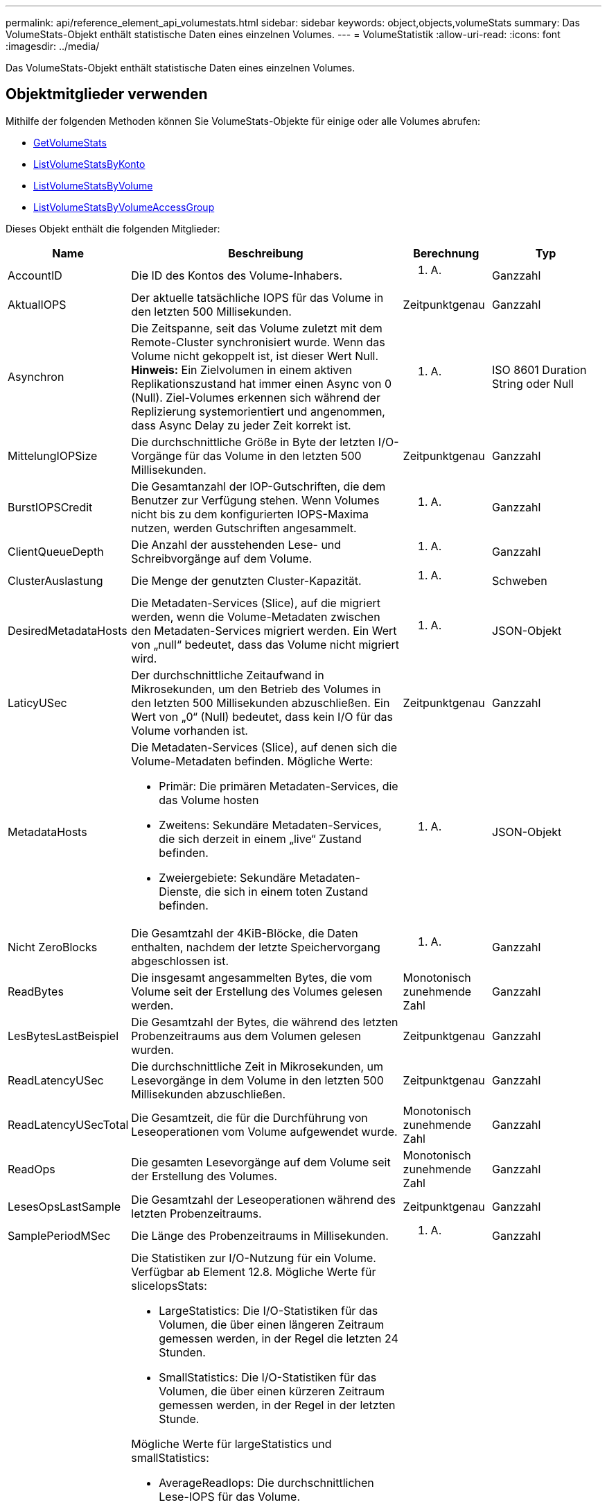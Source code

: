 ---
permalink: api/reference_element_api_volumestats.html 
sidebar: sidebar 
keywords: object,objects,volumeStats 
summary: Das VolumeStats-Objekt enthält statistische Daten eines einzelnen Volumes. 
---
= VolumeStatistik
:allow-uri-read: 
:icons: font
:imagesdir: ../media/


[role="lead"]
Das VolumeStats-Objekt enthält statistische Daten eines einzelnen Volumes.



== Objektmitglieder verwenden

Mithilfe der folgenden Methoden können Sie VolumeStats-Objekte für einige oder alle Volumes abrufen:

* xref:reference_element_api_getvolumestats.adoc[GetVolumeStats]
* xref:reference_element_api_listvolumestatsbyaccount.adoc[ListVolumeStatsByKonto]
* xref:reference_element_api_listvolumestatsbyvolume.adoc[ListVolumeStatsByVolume]
* xref:reference_element_api_listvolumestatsbyvolumeaccessgroup.adoc[ListVolumeStatsByVolumeAccessGroup]


Dieses Objekt enthält die folgenden Mitglieder:

[cols="20,50,15,15"]
|===
| Name | Beschreibung | Berechnung | Typ 


 a| 
AccountID
 a| 
Die ID des Kontos des Volume-Inhabers.
 a| 
K. A.
 a| 
Ganzzahl



 a| 
AktualIOPS
 a| 
Der aktuelle tatsächliche IOPS für das Volume in den letzten 500 Millisekunden.
 a| 
Zeitpunktgenau
 a| 
Ganzzahl



 a| 
Asynchron
 a| 
Die Zeitspanne, seit das Volume zuletzt mit dem Remote-Cluster synchronisiert wurde. Wenn das Volume nicht gekoppelt ist, ist dieser Wert Null. *Hinweis:* Ein Zielvolumen in einem aktiven Replikationszustand hat immer einen Async von 0 (Null). Ziel-Volumes erkennen sich während der Replizierung systemorientiert und angenommen, dass Async Delay zu jeder Zeit korrekt ist.
 a| 
K. A.
 a| 
ISO 8601 Duration String oder Null



 a| 
MittelungIOPSize
 a| 
Die durchschnittliche Größe in Byte der letzten I/O-Vorgänge für das Volume in den letzten 500 Millisekunden.
 a| 
Zeitpunktgenau
 a| 
Ganzzahl



 a| 
BurstIOPSCredit
 a| 
Die Gesamtanzahl der IOP-Gutschriften, die dem Benutzer zur Verfügung stehen. Wenn Volumes nicht bis zu dem konfigurierten IOPS-Maxima nutzen, werden Gutschriften angesammelt.
 a| 
K. A.
 a| 
Ganzzahl



 a| 
ClientQueueDepth
 a| 
Die Anzahl der ausstehenden Lese- und Schreibvorgänge auf dem Volume.
 a| 
K. A.
 a| 
Ganzzahl



 a| 
ClusterAuslastung
 a| 
Die Menge der genutzten Cluster-Kapazität.
 a| 
K. A.
 a| 
Schweben



 a| 
DesiredMetadataHosts
 a| 
Die Metadaten-Services (Slice), auf die migriert werden, wenn die Volume-Metadaten zwischen den Metadaten-Services migriert werden. Ein Wert von „null“ bedeutet, dass das Volume nicht migriert wird.
 a| 
K. A.
 a| 
JSON-Objekt



 a| 
LaticyUSec
 a| 
Der durchschnittliche Zeitaufwand in Mikrosekunden, um den Betrieb des Volumes in den letzten 500 Millisekunden abzuschließen. Ein Wert von „0“ (Null) bedeutet, dass kein I/O für das Volume vorhanden ist.
 a| 
Zeitpunktgenau
 a| 
Ganzzahl



 a| 
MetadataHosts
 a| 
Die Metadaten-Services (Slice), auf denen sich die Volume-Metadaten befinden. Mögliche Werte:

* Primär: Die primären Metadaten-Services, die das Volume hosten
* Zweitens: Sekundäre Metadaten-Services, die sich derzeit in einem „live“ Zustand befinden.
* Zweiergebiete: Sekundäre Metadaten-Dienste, die sich in einem toten Zustand befinden.

 a| 
K. A.
 a| 
JSON-Objekt



 a| 
Nicht ZeroBlocks
 a| 
Die Gesamtzahl der 4KiB-Blöcke, die Daten enthalten, nachdem der letzte Speichervorgang abgeschlossen ist.
 a| 
K. A.
 a| 
Ganzzahl



 a| 
ReadBytes
 a| 
Die insgesamt angesammelten Bytes, die vom Volume seit der Erstellung des Volumes gelesen werden.
 a| 
Monotonisch zunehmende Zahl
 a| 
Ganzzahl



 a| 
LesBytesLastBeispiel
 a| 
Die Gesamtzahl der Bytes, die während des letzten Probenzeitraums aus dem Volumen gelesen wurden.
 a| 
Zeitpunktgenau
 a| 
Ganzzahl



 a| 
ReadLatencyUSec
 a| 
Die durchschnittliche Zeit in Mikrosekunden, um Lesevorgänge in dem Volume in den letzten 500 Millisekunden abzuschließen.
 a| 
Zeitpunktgenau
 a| 
Ganzzahl



 a| 
ReadLatencyUSecTotal
 a| 
Die Gesamtzeit, die für die Durchführung von Leseoperationen vom Volume aufgewendet wurde.
 a| 
Monotonisch zunehmende Zahl
 a| 
Ganzzahl



 a| 
ReadOps
 a| 
Die gesamten Lesevorgänge auf dem Volume seit der Erstellung des Volumes.
 a| 
Monotonisch zunehmende Zahl
 a| 
Ganzzahl



 a| 
LesesOpsLastSample
 a| 
Die Gesamtzahl der Leseoperationen während des letzten Probenzeitraums.
 a| 
Zeitpunktgenau
 a| 
Ganzzahl



 a| 
SamplePeriodMSec
 a| 
Die Länge des Probenzeitraums in Millisekunden.
 a| 
K. A.
 a| 
Ganzzahl



 a| 
SliceIopsStats
 a| 
Die Statistiken zur I/O-Nutzung für ein Volume. Verfügbar ab Element 12.8. Mögliche Werte für sliceIopsStats:

* LargeStatistics: Die I/O-Statistiken für das Volumen, die über einen längeren Zeitraum gemessen werden, in der Regel die letzten 24 Stunden.
* SmallStatistics: Die I/O-Statistiken für das Volumen, die über einen kürzeren Zeitraum gemessen werden, in der Regel in der letzten Stunde.


Mögliche Werte für largeStatistics und smallStatistics:

* AverageReadIops: Die durchschnittlichen Lese-IOPS für das Volume.
* AverageTotalIops: Die durchschnittliche Summe (lesen + schreiben) IOPS für das Volume.
* AverageWriteIops: Die durchschnittlichen Schreib-IOPS für das Volume.
* NSamples: Die Anzahl der Proben, die in der statistischen Berechnung enthalten sind.
* PeakReadIops: Die maximale Lese-IOPS, die über ein statistisches Intervall beobachtet werden.
* PeakTotalIops: Die maximale Summe der über ein statistisches Intervall beobachteten IOPS.
* PeakWriteIops: Die maximale Anzahl der über ein statistisches Intervall beobachteten Schreib-IOPS.
* SliceID: Volume-ID oder Slice-ID

 a| 
Zeitpunktgenau
 a| 
JSON-Objekt



 a| 
Drosselklappe
 a| 
Ein schwebender Wert zwischen 0 und 1, der zeigt, wie viel das System die Clients unter ihre IOPS-Maxime drosselt, da Daten, transiente Fehler und erzeugte Snapshots neu repliziert werden.
 a| 
K. A.
 a| 
Schweben



 a| 
Zeitstempel
 a| 
Die aktuelle Zeit im UTC+0-Format.
 a| 
K. A.
 a| 
ISO 8601-Datumszeichenfolge



 a| 
UnalignedReads
 a| 
Die gesamten, kumulativen, nicht ausgerichteten Lesevorgänge an einem Volume seit der Erstellung des Volumes.
 a| 
Monotonisch zunehmende Zahl
 a| 
Ganzzahl



 a| 
UnalignedWrites
 a| 
Die insgesamt kumulativen, nicht ausgerichteten Schreibvorgänge werden seit der Erstellung des Volumes durchgeführt.
 a| 
Monotonisch zunehmende Zahl
 a| 
Ganzzahl



 a| 
VolumeAccessGroups
 a| 
Liste der IDs der Volume-Zugriffsgruppen, der ein Volume angehört.
 a| 
K. A.
 a| 
Integer-Array



 a| 
VolumeID
 a| 
Die ID des Volume.
 a| 
K. A.
 a| 
Ganzzahl



 a| 
Volume-Größe
 a| 
Insgesamt bereitgestellte Kapazität in Byte.
 a| 
K. A.
 a| 
Ganzzahl



 a| 
VolumeUtilisation
 a| 
Ein Gleitkommwert, der beschreibt, wie vollständig der Client die ein-/Ausgabe-Funktionen des Volume im Vergleich zur maxIOPS QoS-Einstellung für dieses Volume nutzt. Mögliche Werte:

* 0: Der Client verwendet das Volume nicht.
* 0.01 zu 0.99: Der Client nutzt die IOPS-Fähigkeiten des Volumes nicht vollständig.
* 1.00: Der Client nutzt das Volume bis zu dem IOPS-Limit, das durch die Einstellung von maxIOPS festgelegt wird.
* > 1.00: Der Client nutzt mehr als das von maxIOPS festgelegte Limit. Dies ist möglich, wenn die QoS-Einstellung burstIOPS über dem Wert für max. IOPS festgelegt wird. Wenn beispielsweise „maxIOPS“ auf 1000 festgelegt und dann „burstIOPS“ auf 2000 festgelegt ist, wird das angezeigt `volumeUtilization` Der Wert wäre 2.00, wenn der Client das Volume voll nutzt.

 a| 
K. A.
 a| 
Schweben



 a| 
WriteBytes
 a| 
Die Gesamtmenge an kumulativen Bytes, die seit der Erstellung des Volumes auf das Volume geschrieben wurden.
 a| 
Monotonisch zunehmende Zahl
 a| 
Ganzzahl



 a| 
Write eBytesLastSample
 a| 
Die Gesamtzahl der Bytes, die im letzten Probenzeitraum auf das Volumen geschrieben wurden.
 a| 
Monotonisch zunehmende Zahl
 a| 
Ganzzahl



 a| 
Write LatencyUSec
 a| 
Der durchschnittliche Zeitaufwand in Mikrosekunden, um Schreibvorgänge in einem Volume in den letzten 500 Millisekunden abzuschließen.
 a| 
Zeitpunktgenau
 a| 
Ganzzahl



 a| 
Write eLatencyUSecTotal
 a| 
Die Gesamtzeit, die für die Durchführung von Schreibvorgängen auf das Volume aufgewendet wurde.
 a| 
Monotonisch zunehmende Zahl
 a| 
Ganzzahl



 a| 
Schreiboperationen
 a| 
Die kumulierten Schreibvorgänge insgesamt auf das Volume seit der Erstellung des Volumes.
 a| 
Monotonisch zunehmende Zahl
 a| 
Ganzzahl



 a| 
WriteOpsLastSample
 a| 
Die Gesamtzahl der Schreibvorgänge im letzten Probenzeitraum.
 a| 
Zeitpunktgenau
 a| 
Ganzzahl



 a| 
ZeroBlocks
 a| 
Die Gesamtzahl der leeren 4KiB-Blöcke ohne Daten, nachdem die letzte Runde der Müllsammlung abgeschlossen ist.
 a| 
Zeitpunktgenau
 a| 
Ganzzahl

|===